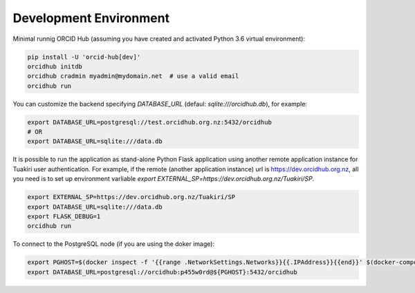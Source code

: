 .. _development_env:

#######################
Development Environment
#######################

Minimal runnig ORCID Hub (assuming you have created and activated Python 3.6 virtual environment):

.. code-block:: bash

   pip install -U 'orcid-hub[dev]'
   orcidhub initdb
   orcidhub cradmin myadmin@mydomain.net  # use a valid email
   orcidhub run


You can customize the backend specifying *DATABASE_URL* (defaul: *sqlite:///orcidhub.db*), for example:

.. code-block:: bash

   export DATABASE_URL=postgresql://test.orcidhub.org.nz:5432/orcidhub
   # OR
   export DATABASE_URL=sqlite:///data.db


It is possible to run the application as stand-alone Python Flask application using another remote
application instance for Tuakiri user authentication. For example, if the remote 
(another application instance) url is https://dev.orcidhub.org.nz, all you need is to set up 
environment varliable `export EXTERNAL_SP=https://dev.orcidhub.org.nz/Tuakiri/SP`.

.. code-block:: bash

   export EXTERNAL_SP=https://dev.orcidhub.org.nz/Tuakiri/SP
   export DATABASE_URL=sqlite:///data.db
   export FLASK_DEBUG=1
   orcidhub run


To connect to the PostgreSQL node (if you are using the doker image):

.. code-block:: bash

   export PGHOST=$(docker inspect -f '{{range .NetworkSettings.Networks}}{{.IPAddress}}{{end}}' $(docker-compose ps -q db))
   export DATABASE_URL=postgresql://orcidhub:p455w0rd@${PGHOST}:5432/orcidhub
